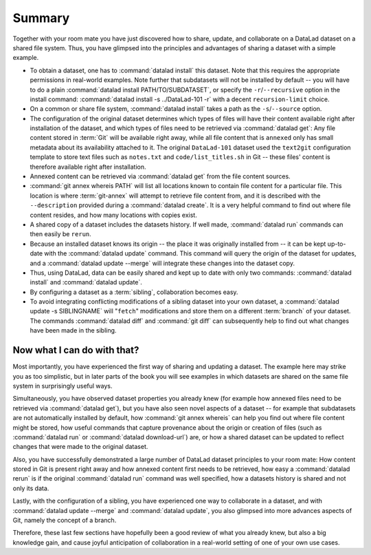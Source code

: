 .. _summary_sharelocal:

Summary
-------

Together with your room mate you have just discovered how
to share, update, and collaborate on a DataLad dataset on a shared file system.
Thus, you have glimpsed into the principles and advantages of
sharing a dataset with a simple example.

* To obtain a dataset, one has to :command:`datalad install` this
  dataset. Note that this requires the appropriate permissions
  in real-world examples.
  Note further that subdatasets will not be installed by default --
  you will have to do a plain :command:`datalad install PATH/TO/SUBDATASET`,
  or specify the ``-r``/``--recursive`` option in the install command:
  :command:`datalad install -s ../DataLad-101 -r` with a decent
  ``recursion-limit`` choice.

* On a common or share file system, :command:`datalad install` takes a path
  as the ``-s``/``--source`` option.

* The configuration of the original dataset determines which types
  of files will have their content available right after installation
  of the dataset, and which types of files need to be retrieved via
  :command:`datalad get`: Any file content stored in :term:`Git` will be available
  right away, while all file content that is ``annexed`` only has
  small metadata about its availability attached to it. The original
  ``DataLad-101`` dataset used the ``text2git`` configuration template
  to store text files such as ``notes.txt`` and ``code/list_titles.sh``
  in Git -- these files' content is therefore available right after
  installation.

* Annexed content can be retrieved via :command:`datalad get` from the
  file content sources.

* :command:`git annex whereis PATH` will list all locations known to contain file
  content for a particular file. This location is where :term:`git-annex`
  will attempt to retrieve file content from, and it is described with the
  ``--description`` provided during a :command:`datalad create`. It is a very
  helpful command to find out where file content resides, and how many
  locations with copies exist.

* A shared copy of a dataset includes the datasets history. If well made,
  :command:`datalad run` commands can then easily be ``rerun``.

* Because an installed dataset knows its origin -- the place it was
  originally installed from -- it can be kept up-to-date with the
  :command:`datalad update` command. This command will query the origin of the
  dataset for updates, and a :command:`datalad update --merge` will integrate
  these changes into the dataset copy.

* Thus, using DataLad, data can be easily shared and kept up to date
  with only two commands: :command:`datalad install` and :command:`datalad update`.

* By configuring a dataset as a :term:`sibling`, collaboration becomes easy.

* To avoid integrating conflicting modifications of a sibling dataset into your
  own dataset, a :command:`datalad update -s SIBLINGNAME` will "``fetch``" modifications
  and store them on a different :term:`branch` of your dataset. The commands
  :command:`datalad diff` and :command:`git diff` can subsequently help to find
  out what changes have been made in the sibling.

Now what I can do with that?
^^^^^^^^^^^^^^^^^^^^^^^^^^^^

Most importantly, you have experienced the first way of sharing
and updating a dataset.
The example here may strike you as too simplistic, but in later parts of
the book you will see examples in which datasets are shared on the same
file system in surprisingly useful ways.

Simultaneously, you have observed dataset properties you already knew
(for example how annexed files need to be retrieved via :command:`datalad get`),
but you have also seen novel aspects of a dataset -- for example that
subdatasets are not automatically installed by default, how
:command:`git annex whereis` can help you find out where file content might be stored,
how useful commands that capture provenance about the origin or creation of files
(such as :command:`datalad run` or :command:`datalad download-url`) are,
or how a shared dataset can be updated to reflect changes that were made
to the original dataset.

Also, you have successfully demonstrated a large number of DataLad dataset
principles to your room mate: How content stored in Git is present right
away and how annexed content first needs to be retrieved, how easy a
:command:`datalad rerun` is if the original :command:`datalad run` command was well
specified, how a datasets history is shared and not only its data.

Lastly, with the configuration of a sibling, you have experienced one
way to collaborate in a dataset, and with :command:`datalad update --merge`
and :command:`datalad update`, you also glimpsed into more advances aspects
of Git, namely the concept of a branch.

Therefore, these last few sections have hopefully been a good review
of what you already knew, but also a big knowledge gain, and cause
joyful anticipation of collaboration in a real-world setting of one
of your own use cases.


